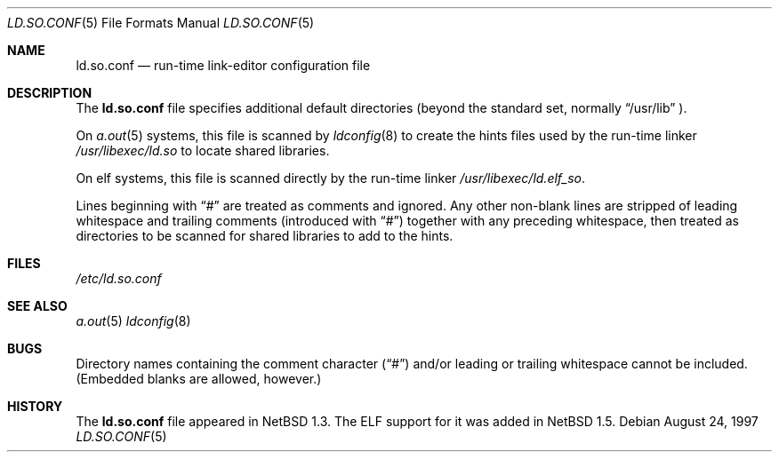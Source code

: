 .\"	$NetBSD: ld.so.conf.5,v 1.10 1999/08/20 03:06:44 christos Exp $
.\"
.\" Copyright (c) 1996 Matthew R. Green
.\" All rights reserved.
.\"
.\" Redistribution and use in source and binary forms, with or without
.\" modification, are permitted provided that the following conditions
.\" are met:
.\" 1. Redistributions of source code must retain the above copyright
.\"    notice, this list of conditions and the following disclaimer.
.\" 2. Redistributions in binary form must reproduce the above copyright
.\"    notice, this list of conditions and the following disclaimer in the
.\"    documentation and/or other materials provided with the distribution.
.\" 3. The name of the author may not be used to endorse or promote products
.\"    derived from this software without specific prior written permission.
.\"
.\" THIS SOFTWARE IS PROVIDED BY THE AUTHOR ``AS IS'' AND ANY EXPRESS OR
.\" IMPLIED WARRANTIES, INCLUDING, BUT NOT LIMITED TO, THE IMPLIED WARRANTIES
.\" OF MERCHANTABILITY AND FITNESS FOR A PARTICULAR PURPOSE ARE DISCLAIMED.
.\" IN NO EVENT SHALL THE AUTHOR BE LIABLE FOR ANY DIRECT, INDIRECT,
.\" INCIDENTAL, SPECIAL, EXEMPLARY, OR CONSEQUENTIAL DAMAGES (INCLUDING,
.\" BUT NOT LIMITED TO, PROCUREMENT OF SUBSTITUTE GOODS OR SERVICES;
.\" LOSS OF USE, DATA, OR PROFITS; OR BUSINESS INTERRUPTION) HOWEVER CAUSED
.\" AND ON ANY THEORY OF LIABILITY, WHETHER IN CONTRACT, STRICT LIABILITY,
.\" OR TORT (INCLUDING NEGLIGENCE OR OTHERWISE) ARISING IN ANY WAY
.\" OUT OF THE USE OF THIS SOFTWARE, EVEN IF ADVISED OF THE POSSIBILITY OF
.\" SUCH DAMAGE.
.\"
.Dd August 24, 1997
.Dt LD.SO.CONF 5
.Os
.Sh NAME
.Nm ld.so.conf
.Nd run-time link-editor configuration file
.Sh DESCRIPTION
The
.Nm
file specifies additional default directories (beyond the standard set,
normally
.Dq /usr/lib
).
.Pp
On 
.Xr a.out 5
systems, this file is scanned by
.Xr ldconfig 8
to create the hints files used by the run-time linker
.Pa /usr/libexec/ld.so
to locate shared libraries.
.Pp
On elf
.\" .Xr elf 5
systems, this file is scanned directly by the run-time linker
.Pa /usr/libexec/ld.elf_so .
.Pp
Lines beginning with
.Dq #
are treated as comments and ignored.  Any other non-blank lines
are stripped of leading whitespace and trailing comments (introduced with
.Dq # )
together with any preceding whitespace, then treated as directories to be
scanned for shared libraries to add to the hints.
.Sh FILES
.Pa /etc/ld.so.conf
.Sh SEE ALSO
.\" .Xr ld.elf_so 1
.\" .Xr ld.aout_so 1
.Xr a.out 5
.\" .Xr elf 5
.Xr ldconfig 8
.Sh BUGS
Directory names containing the comment character
.Pq Dq #
and/or leading or trailing whitespace cannot be included.  (Embedded blanks
are allowed, however.)
.Sh HISTORY
The
.Nm
file appeared in
.Nx 1.3 .
The ELF support for it was added in
.Nx 1.5 .
